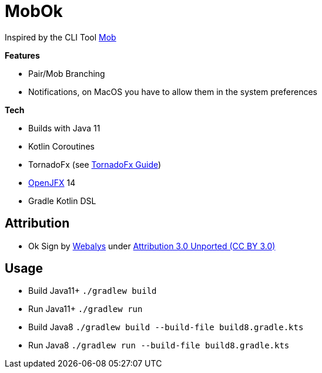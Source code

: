 = MobOk

Inspired by the CLI Tool link:https://github.com/remotemobprogramming/mob[Mob]

*Features*

* Pair/Mob Branching
* Notifications, on MacOS you have to allow them in the system preferences

*Tech*

* Builds with Java 11
* Kotlin Coroutines
* TornadoFx (see link:https://github.com/edvin/tornadofx-guide[TornadoFx Guide])
* link:https://openjfx.io/[OpenJFX] 14
* Gradle Kotlin DSL

== Attribution

* Ok Sign by link:https://www.iconfinder.com/icons/3099350/2_gesturing_ok_woman_icon[Webalys] under link:https://creativecommons.org/licenses/by/3.0/[Attribution 3.0 Unported (CC BY 3.0)]

== Usage

* Build Java11+ `./gradlew build`
* Run Java11+ `./gradlew run`
* Build Java8 `./gradlew build --build-file build8.gradle.kts`
* Run Java8 `./gradlew run --build-file build8.gradle.kts`
